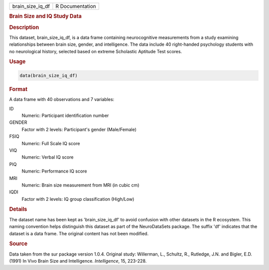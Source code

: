 .. container::

   .. container::

      ================ ===============
      brain_size_iq_df R Documentation
      ================ ===============

      .. rubric:: Brain Size and IQ Study Data
         :name: brain-size-and-iq-study-data

      .. rubric:: Description
         :name: description

      This dataset, brain_size_iq_df, is a data frame containing
      neurocognitive measurements from a study examining relationships
      between brain size, gender, and intelligence. The data include 40
      right-handed psychology students with no neurological history,
      selected based on extreme Scholastic Aptitude Test scores.

      .. rubric:: Usage
         :name: usage

      .. code:: R

         data(brain_size_iq_df)

      .. rubric:: Format
         :name: format

      A data frame with 40 observations and 7 variables:

      ID
         Numeric: Participant identification number

      GENDER
         Factor with 2 levels: Participant's gender (Male/Female)

      FSIQ
         Numeric: Full Scale IQ score

      VIQ
         Numeric: Verbal IQ score

      PIQ
         Numeric: Performance IQ score

      MRI
         Numeric: Brain size measurement from MRI (in cubic cm)

      IQDI
         Factor with 2 levels: IQ group classification (High/Low)

      .. rubric:: Details
         :name: details

      The dataset name has been kept as 'brain_size_iq_df' to avoid
      confusion with other datasets in the R ecosystem. This naming
      convention helps distinguish this dataset as part of the
      NeuroDataSets package. The suffix 'df' indicates that the dataset
      is a data frame. The original content has not been modified.

      .. rubric:: Source
         :name: source

      Data taken from the sur package version 1.0.4. Original study:
      Willerman, L., Schultz, R., Rutledge, J.N. and Bigler, E.D. (1991)
      In Vivo Brain Size and Intelligence. *Intelligence*, 15, 223-228.
